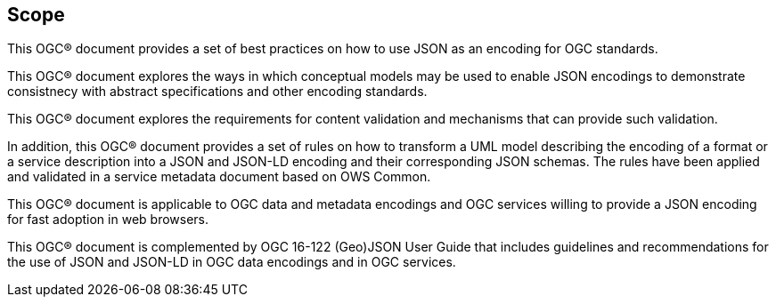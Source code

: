 == Scope

This OGC® document provides a set of best practices on how to use JSON as an encoding for OGC standards.

This OGC® document explores the ways in which conceptual models may be used to enable JSON encodings to demonstrate consistnecy with abstract specifications and other encoding standards.

This OGC® document explores the requirements for content validation and mechanisms that can provide such validation.

In addition, this OGC® document provides a set of rules on how to transform a UML model describing the encoding of a format or a service description into a JSON and JSON-LD encoding and their corresponding JSON schemas. The rules have been applied and validated in a service metadata document based on OWS Common.

This OGC® document is applicable to OGC data and metadata encodings and OGC services willing to provide a JSON encoding for fast adoption in web browsers.

This OGC® document is complemented by OGC 16-122 (Geo)JSON User Guide that includes guidelines and recommendations for the use of JSON and JSON-LD in OGC data encodings and in OGC services.

